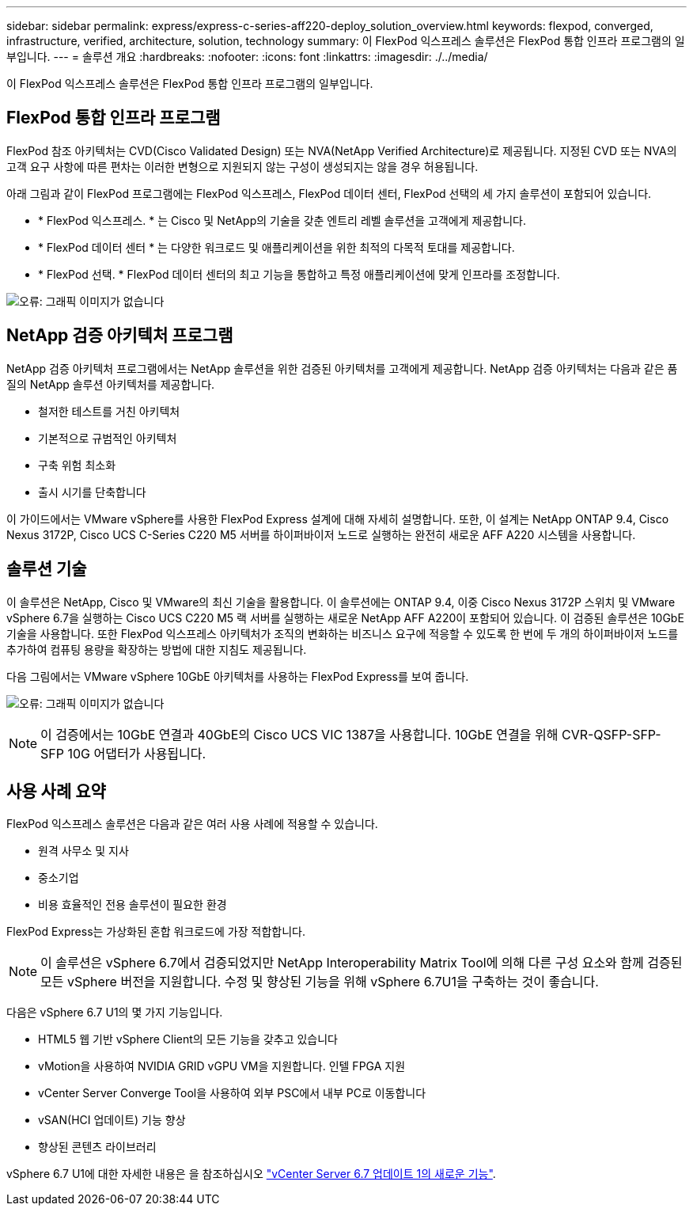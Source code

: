 ---
sidebar: sidebar 
permalink: express/express-c-series-aff220-deploy_solution_overview.html 
keywords: flexpod, converged, infrastructure, verified, architecture, solution, technology 
summary: 이 FlexPod 익스프레스 솔루션은 FlexPod 통합 인프라 프로그램의 일부입니다. 
---
= 솔루션 개요
:hardbreaks:
:nofooter: 
:icons: font
:linkattrs: 
:imagesdir: ./../media/


이 FlexPod 익스프레스 솔루션은 FlexPod 통합 인프라 프로그램의 일부입니다.



== FlexPod 통합 인프라 프로그램

FlexPod 참조 아키텍처는 CVD(Cisco Validated Design) 또는 NVA(NetApp Verified Architecture)로 제공됩니다. 지정된 CVD 또는 NVA의 고객 요구 사항에 따른 편차는 이러한 변형으로 지원되지 않는 구성이 생성되지는 않을 경우 허용됩니다.

아래 그림과 같이 FlexPod 프로그램에는 FlexPod 익스프레스, FlexPod 데이터 센터, FlexPod 선택의 세 가지 솔루션이 포함되어 있습니다.

* * FlexPod 익스프레스. * 는 Cisco 및 NetApp의 기술을 갖춘 엔트리 레벨 솔루션을 고객에게 제공합니다.
* * FlexPod 데이터 센터 * 는 다양한 워크로드 및 애플리케이션을 위한 최적의 다목적 토대를 제공합니다.
* * FlexPod 선택. * FlexPod 데이터 센터의 최고 기능을 통합하고 특정 애플리케이션에 맞게 인프라를 조정합니다.


image:express-c-series-aff220-deploy_image3.png["오류: 그래픽 이미지가 없습니다"]



== NetApp 검증 아키텍처 프로그램

NetApp 검증 아키텍처 프로그램에서는 NetApp 솔루션을 위한 검증된 아키텍처를 고객에게 제공합니다. NetApp 검증 아키텍처는 다음과 같은 품질의 NetApp 솔루션 아키텍처를 제공합니다.

* 철저한 테스트를 거친 아키텍처
* 기본적으로 규범적인 아키텍처
* 구축 위험 최소화
* 출시 시기를 단축합니다


이 가이드에서는 VMware vSphere를 사용한 FlexPod Express 설계에 대해 자세히 설명합니다. 또한, 이 설계는 NetApp ONTAP 9.4, Cisco Nexus 3172P, Cisco UCS C-Series C220 M5 서버를 하이퍼바이저 노드로 실행하는 완전히 새로운 AFF A220 시스템을 사용합니다.



== 솔루션 기술

이 솔루션은 NetApp, Cisco 및 VMware의 최신 기술을 활용합니다. 이 솔루션에는 ONTAP 9.4, 이중 Cisco Nexus 3172P 스위치 및 VMware vSphere 6.7을 실행하는 Cisco UCS C220 M5 랙 서버를 실행하는 새로운 NetApp AFF A220이 포함되어 있습니다. 이 검증된 솔루션은 10GbE 기술을 사용합니다. 또한 FlexPod 익스프레스 아키텍처가 조직의 변화하는 비즈니스 요구에 적응할 수 있도록 한 번에 두 개의 하이퍼바이저 노드를 추가하여 컴퓨팅 용량을 확장하는 방법에 대한 지침도 제공됩니다.

다음 그림에서는 VMware vSphere 10GbE 아키텍처를 사용하는 FlexPod Express를 보여 줍니다.

image:express-c-series-aff220-deploy_image4.png["오류: 그래픽 이미지가 없습니다"]


NOTE: 이 검증에서는 10GbE 연결과 40GbE의 Cisco UCS VIC 1387을 사용합니다. 10GbE 연결을 위해 CVR-QSFP-SFP-SFP 10G 어댑터가 사용됩니다.



== 사용 사례 요약

FlexPod 익스프레스 솔루션은 다음과 같은 여러 사용 사례에 적용할 수 있습니다.

* 원격 사무소 및 지사
* 중소기업
* 비용 효율적인 전용 솔루션이 필요한 환경


FlexPod Express는 가상화된 혼합 워크로드에 가장 적합합니다.


NOTE: 이 솔루션은 vSphere 6.7에서 검증되었지만 NetApp Interoperability Matrix Tool에 의해 다른 구성 요소와 함께 검증된 모든 vSphere 버전을 지원합니다. 수정 및 향상된 기능을 위해 vSphere 6.7U1을 구축하는 것이 좋습니다.

다음은 vSphere 6.7 U1의 몇 가지 기능입니다.

* HTML5 웹 기반 vSphere Client의 모든 기능을 갖추고 있습니다
* vMotion을 사용하여 NVIDIA GRID vGPU VM을 지원합니다. 인텔 FPGA 지원
* vCenter Server Converge Tool을 사용하여 외부 PSC에서 내부 PC로 이동합니다
* vSAN(HCI 업데이트) 기능 향상
* 향상된 콘텐츠 라이브러리


vSphere 6.7 U1에 대한 자세한 내용은 을 참조하십시오 https://blogs.vmware.com/vsphere/2018/10/whats-new-in-vcenter-server-6-7-update-1.html["vCenter Server 6.7 업데이트 1의 새로운 기능"^].
